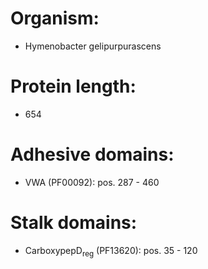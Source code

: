 * Organism:
- Hymenobacter gelipurpurascens
* Protein length:
- 654
* Adhesive domains:
- VWA (PF00092): pos. 287 - 460
* Stalk domains:
- CarboxypepD_reg (PF13620): pos. 35 - 120

